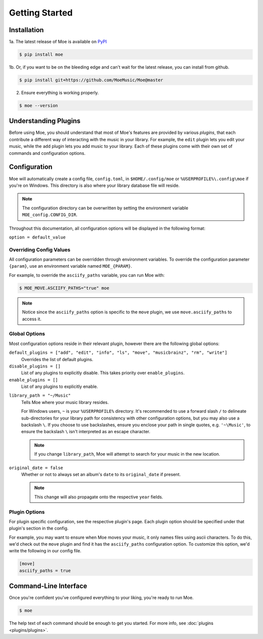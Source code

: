 ###############
Getting Started
###############

************
Installation
************
1a. The latest release of Moe is available on `PyPI <https://pypi.org/project/moe>`_

.. code-block:: bash

    $ pip install moe

1b. Or, if you want to be on the bleeding edge and can't wait for the latest release, you can install from github.

.. code-block:: bash

    $ pip install git+https://github.com/MoeMusic/Moe@master

2. Ensure everything is working properly.

.. code-block:: bash

    $ moe --version

*********************
Understanding Plugins
*********************
Before using Moe, you should understand that most of Moe's features are provided by various *plugins*, that each contribute a different way of interacting with the music in your library. For example, the ``edit`` plugin lets you edit your music, while the ``add`` plugin lets you add music to your library. Each of these plugins come with their own set of commands and configuration options.

*************
Configuration
*************
Moe will automatically create a config file, ``config.toml``, in ``$HOME/.config/moe`` or ``%USERPROFILE%\.config\moe`` if you're on Windows. This directory is also where your library database file will reside.

.. note::
    The configuration directory can be overwritten by setting the environment variable ``MOE_config.CONFIG_DIR``.

Throughout this documentation, all configuration options will be displayed in the following format:

``option = default_value``

Overriding Config Values
========================
All configuration parameters can be overridden through environment variables. To override the configuration parameter ``{param}``, use an environment variable named ``MOE_{PARAM}``.

For example, to override the ``asciify_paths`` variable, you can run Moe with:

.. code-block:: bash

    $ MOE_MOVE.ASCIIFY_PATHS="true" moe

.. note::
   Notice since the ``asciify_paths`` option is specific to the ``move`` plugin, we use ``move.asciify_paths`` to access it.

Global Options
==============
Most configuration options reside in their relevant plugin, however there are the following global options:

``default_plugins = ["add", "edit", "info", "ls", "move", "musicbrainz", "rm", "write"]``
    Overrides the list of default plugins.

``disable_plugins = []``
    List of any plugins to explicitly disable. This takes priority over ``enable_plugins``.

``enable_plugins = []``
    List of any plugins to explicitly enable.

.. _library_path config option:

``library_path = "~/Music"``
    Tells Moe where your music library resides.

    For Windows users, ``~`` is your ``%USERPROFILE%`` directory. It's recommended to use a forward slash ``/`` to delineate sub-directories for your library path for consistency with other configuration options, but you may also use a backslash ``\``. If you choose to use backslashes, ensure you enclose your path in single quotes, e.g. ``'~\Music'``, to ensure the backslash ``\`` isn't interpreted as an escape character.

    .. note::
       If you change ``library_path``, Moe will attempt to search for your music in the new location.

``original_date = false``
    Whether or not to always set an album's ``date`` to its ``original_date`` if present.

    .. note::
       This change will also propagate onto the respective ``year`` fields.

Plugin Options
==============
For plugin specific configuration, see the respective plugin's page. Each plugin option should be specified under that plugin's section in the config.

For example, you may want to ensure when Moe moves your music, it only names files using ascii characters. To do this, we'd check out the ``move`` plugin and find it has the ``asciify_paths`` configuration option. To customize this option, we'd write the following in our config file.

.. code-block:: toml

    [move]
    asciify_paths = true

**********************
Command-Line Interface
**********************
Once you're confident you've configured everything to your liking, you're ready to run Moe.

.. code-block:: bash

    $ moe

The help text of each command should be enough to get you started. For more info, see :doc:`plugins <plugins/plugins>`.
